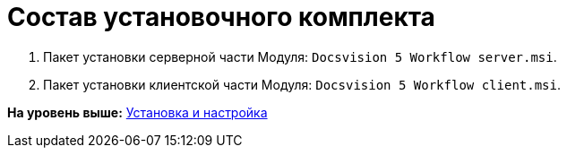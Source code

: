 =  Состав установочного комплекта

. Пакет установки серверной части Модуля: [.ph .filepath]`Docsvision 5 Workflow server.msi`.
. Пакет установки клиентской части Модуля: [.ph .filepath]`Docsvision 5 Workflow client.msi`.

*На уровень выше:* xref:Install_and_configuration.adoc[Установка и настройка]
